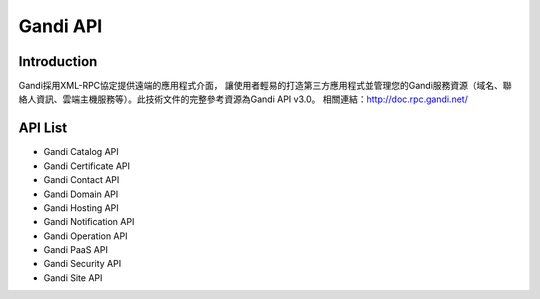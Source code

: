 ========================
Gandi API
========================

Introduction
------------------

Gandi採用XML-RPC協定提供遠端的應用程式介面， 讓使用者輕易的打造第三方應用程式並管理您的Gandi服務資源（域名、聯絡人資訊、雲端主機服務等）。此技術文件的完整參考資源為Gandi API v3.0。
相關連結：http://doc.rpc.gandi.net/

API List
------------------
- Gandi Catalog API
- Gandi Certificate API
- Gandi Contact API
- Gandi Domain API
- Gandi Hosting API
- Gandi Notification API
- Gandi Operation API
- Gandi PaaS API
- Gandi Security API
- Gandi Site API
